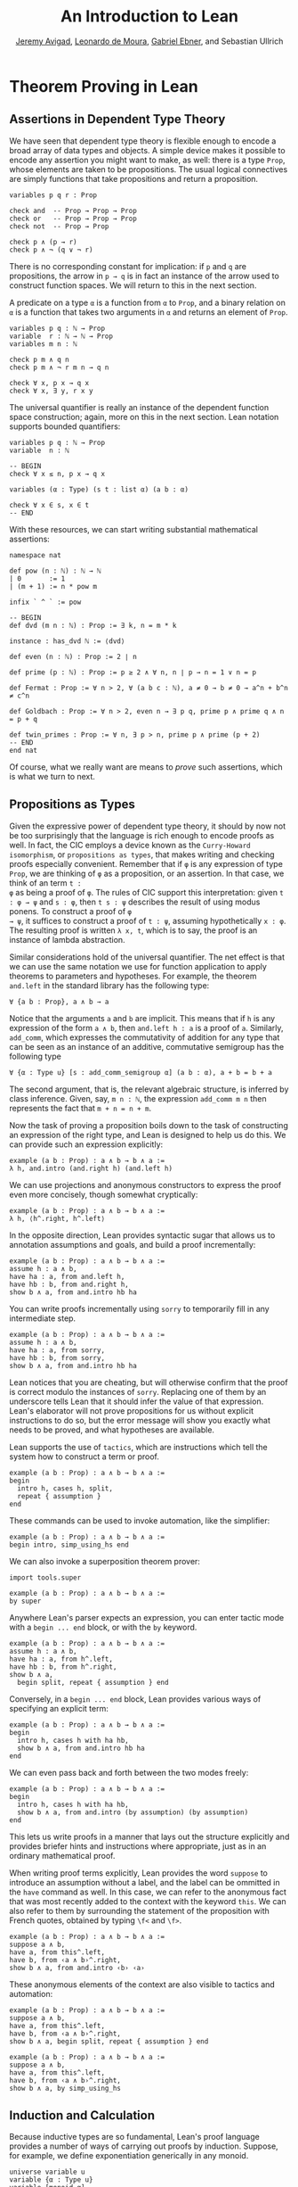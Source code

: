 #+Title: An Introduction to Lean
#+Author: [[http://www.andrew.cmu.edu/user/avigad][Jeremy Avigad]], [[http://leodemoura.github.io][Leonardo de Moura]], [[https://gebner.org/][Gabriel Ebner]], and Sebastian Ullrich

* Theorem Proving in Lean
:PROPERTIES:
  :CUSTOM_ID: Theorem_Proving_in_Lean
:END:

** Assertions in Dependent Type Theory

We have seen that dependent type theory is flexible enough to encode a
broad array of data types and objects. A simple device makes it
possible to encode any assertion you might want to make, as well:
there is a type =Prop=, whose elements are taken to be
propositions. The usual logical connectives are simply functions that
take propositions and return a proposition.
#+BEGIN_SRC lean
variables p q r : Prop

check and  -- Prop → Prop → Prop
check or   -- Prop → Prop → Prop
check not  -- Prop → Prop

check p ∧ (p → r)
check p ∧ ¬ (q ∨ ¬ r)
#+END_SRC
There is no corresponding constant for implication: if =p= and =q= are
propositions, the arrow in =p → q= is in fact an instance of the arrow
used to construct function spaces. We will return to this in the next
section.

A predicate on a type =α= is a function from =α= to =Prop=, and a
binary relation on =α= is a function that takes two arguments in =α=
and returns an element of =Prop=. 
#+BEGIN_SRC lean
variables p q : ℕ → Prop
variable  r : ℕ → ℕ → Prop
variables m n : ℕ

check p m ∧ q n
check p m ∧ ¬ r m n → q n 

check ∀ x, p x → q x
check ∀ x, ∃ y, r x y
#+END_SRC 
The universal quantifier is really an instance of the dependent
function space construction; again, more on this in the next
section. Lean notation supports bounded quantifiers:
#+BEGIN_SRC lean
variables p q : ℕ → Prop
variable  n : ℕ

-- BEGIN
check ∀ x ≤ n, p x → q x 

variables (α : Type) (s t : list α) (a b : α) 

check ∀ x ∈ s, x ∈ t
-- END
#+END_SRC
With these resources, we can start writing substantial mathematical
assertions:
#+BEGIN_SRC lean
namespace nat

def pow (n : ℕ) : ℕ → ℕ
| 0       := 1
| (m + 1) := n * pow m

infix ` ^ ` := pow

-- BEGIN
def dvd (m n : ℕ) : Prop := ∃ k, n = m * k

instance : has_dvd ℕ := ⟨dvd⟩

def even (n : ℕ) : Prop := 2 ∣ n

def prime (p : ℕ) : Prop := p ≥ 2 ∧ ∀ n, n ∣ p → n = 1 ∨ n = p

def Fermat : Prop := ∀ n > 2, ∀ (a b c : ℕ), a ≠ 0 → b ≠ 0 → a^n + b^n ≠ c^n

def Goldbach : Prop := ∀ n > 2, even n → ∃ p q, prime p ∧ prime q ∧ n = p + q

def twin_primes : Prop := ∀ n, ∃ p > n, prime p ∧ prime (p + 2)
-- END
end nat
#+END_SRC
Of course, what we really want are means to /prove/ such assertions,
which is what we turn to next.

** Propositions as Types

Given the expressive power of dependent type theory, it should by now
not be too surprisingly that the language is rich enough to encode
proofs as well. In fact, the CIC employs a device known as the
=Curry-Howard isomorphism=, or =propositions as types=, that makes
writing and checking proofs especially convenient. Remember that if
=φ= is any expression of type =Prop=, we are thinking of =φ= as a
proposition, or an assertion. In that case, we think of an term =t :
φ= as being a proof of =φ=. The rules of CIC support this
interpretation: given =t : φ → ψ= and =s : φ=, then =t s : ψ=
describes the result of using modus ponens. To construct a proof of =φ
→ ψ=, it suffices to construct a proof of =t : ψ=, assuming
hypothetically =x : φ=. The resulting proof is written =λ x, t=, which
is to say, the proof is an instance of lambda abstraction.

Similar considerations hold of the universal quantifier. The net
effect is that we can use the same notation we use for function
application to apply theorems to parameters and hypotheses. For
example, the theorem =and.left= in the standard library has the
following type:
#+BEGIN_SRC lean_text
∀ {a b : Prop}, a ∧ b → a
#+END_SRC
Notice that the arguments =a= and =b= are implicit. This means that if
=h= is any expression of the form =a ∧ b=, then =and.left h : a= is a
proof of =a=. Similarly, =add_comm=, which expresses the commutativity
of addition for any type that can be seen as an instance of an
additive, commutative semigroup has the following type
#+BEGIN_SRC lean_text
∀ {α : Type u} [s : add_comm_semigroup α] (a b : α), a + b = b + a
#+END_SRC
The second argument, that is, the relevant algebraic structure, is
inferred by class inference. Given, say, =m n : ℕ=, the expression
=add_comm m n= then represents the fact that =m + n = n + m=.

Now the task of proving a proposition boils down to the task of
constructing an expression of the right type, and Lean is designed to
help us do this. We can provide such an expression explicitly:
#+BEGIN_SRC lean
example (a b : Prop) : a ∧ b → b ∧ a :=
λ h, and.intro (and.right h) (and.left h)
#+END_SRC
We can use projections and anonymous constructors to express the proof
even more concisely, though somewhat cryptically:
#+BEGIN_SRC lean
example (a b : Prop) : a ∧ b → b ∧ a :=
λ h, ⟨h^.right, h^.left⟩
#+END_SRC
In the opposite direction, Lean provides syntactic sugar that allows
us to annotation assumptions and goals, and build a proof
incrementally:
#+BEGIN_SRC lean
example (a b : Prop) : a ∧ b → b ∧ a :=
assume h : a ∧ b, 
have ha : a, from and.left h,
have hb : b, from and.right h,
show b ∧ a, from and.intro hb ha
#+END_SRC

You can write proofs incrementally using =sorry= to temporarily fill
in any intermediate step.
#+BEGIN_SRC lean
example (a b : Prop) : a ∧ b → b ∧ a :=
assume h : a ∧ b, 
have ha : a, from sorry,
have hb : b, from sorry,
show b ∧ a, from and.intro hb ha
#+END_SRC
Lean notices that you are cheating, but will otherwise confirm that
the proof is correct modulo the instances of =sorry=. Replacing one of
them by an underscore tells Lean that it should infer the value of
that expression. Lean's elaborator will not prove propositions for us
without explicit instructions to do so, but the error message will show
you exactly what needs to be proved, and what hypotheses are
available.

Lean supports the use of =tactics=, which are instructions which tell
the system how to construct a term or proof.
#+BEGIN_SRC lean
example (a b : Prop) : a ∧ b → b ∧ a :=
begin 
  intro h, cases h, split, 
  repeat { assumption } 
end
#+END_SRC
These commands can be used to invoke automation, like the simplifier:
#+BEGIN_SRC lean
example (a b : Prop) : a ∧ b → b ∧ a :=
begin intro, simp_using_hs end
#+END_SRC
We can also invoke a superposition theorem prover:
#+BEGIN_SRC lean
import tools.super

example (a b : Prop) : a ∧ b → b ∧ a :=
by super
#+END_SRC

Anywhere Lean's parser expects an expression, you can enter tactic
mode with a =begin ... end= block, or with the =by= keyword. 
#+BEGIN_SRC lean
example (a b : Prop) : a ∧ b → b ∧ a :=
assume h : a ∧ b, 
have ha : a, from h^.left,
have hb : b, from h^.right,
show b ∧ a, 
  begin split, repeat { assumption } end
#+END_SRC
Conversely, in a =begin ... end= block, Lean provides various ways of
specifying an explicit term:
#+BEGIN_SRC lean
example (a b : Prop) : a ∧ b → b ∧ a :=
begin 
  intro h, cases h with ha hb,
  show b ∧ a, from and.intro hb ha
end
#+END_SRC
We can even pass back and forth between the two modes freely:
#+BEGIN_SRC lean
example (a b : Prop) : a ∧ b → b ∧ a :=
begin 
  intro h, cases h with ha hb,
  show b ∧ a, from and.intro (by assumption) (by assumption)
end
#+END_SRC
This lets us write proofs in a manner that lays out the structure
explicitly and provides briefer hints and instructions where
appropriate, just as in an ordinary mathematical proof.

When writing proof terms explicitly, Lean provides the word =suppose=
to introduce an assumption without a label, and the label can be
ommitted in the =have= command as well. In this case, we can refer to
the anonymous fact that was most recently added to the context with
the keyword =this=. We can also refer to them by surrounding the
statement of the proposition with French quotes, obtained by typing
=\f<= and =\f>=.
#+BEGIN_SRC lean
example (a b : Prop) : a ∧ b → b ∧ a :=
suppose a ∧ b,
have a, from this^.left,
have b, from ‹a ∧ b›^.right,
show b ∧ a, from and.intro ‹b› ‹a› 
#+END_SRC
These anonymous elements of the context are also visible to tactics
and automation:
#+BEGIN_SRC lean
example (a b : Prop) : a ∧ b → b ∧ a :=
suppose a ∧ b,
have a, from this^.left,
have b, from ‹a ∧ b›^.right,
show b ∧ a, begin split, repeat { assumption } end

example (a b : Prop) : a ∧ b → b ∧ a :=
suppose a ∧ b,
have a, from this^.left,
have b, from ‹a ∧ b›^.right,
show b ∧ a, by simp_using_hs
#+END_SRC

** Induction and Calculation

Because inductive types are so fundamental, Lean's proof language
provides a number of ways of carrying out proofs by induction.
Suppose, for example, we define exponentiation generically in any
monoid.
#+BEGIN_SRC lean
universe variable u
variable {α : Type u}
variable [monoid α]

open nat

def pow (a : α) : ℕ → α
| 0       := 1
| (n + 1) := a * pow n

infix `^` := pow

theorem pow_zero (a : α) : a^0 = 1 := rfl

theorem pow_succ (a : α) (n : ℕ) : a^(succ n) = a * a^n := rfl
#+END_SRC
We use the rewrite tactic =rw= to rewrite an expression with a
sequence of identities.

The theorem =pow_succ= states that =a^(succ n) = a * a^n=. The monoid
in question is not assumed to be commutative, so it requires a proof
by induction to show that =a^(succ n) = a^n * a=.
#+BEGIN_SRC lean
universe variable u
variable {α : Type u}
variable [monoid α]

open nat

def pow (a : α) : ℕ → α
| 0       := 1
| (n + 1) := a * pow n

infix `^` := pow

theorem pow_zero (a : α) : a^0 = 1 := rfl

theorem pow_succ (a : α) (n : ℕ) : a^(succ n) = a * a^n := rfl

-- BEGIN
theorem pow_succ' (a : α) (n : ℕ) : a^(succ n) = a^n * a :=
nat.induction_on n
  (show a^(succ 0) = a^0 * a, 
    by simp [pow_zero, one_mul, pow_succ])
  (take n,
    assume ih : a^(succ n) = a^n * a,
    show a^(succ (succ n)) = a^(succ n) * a,
      by rw [pow_succ, ih, -mul_assoc, -pow_succ, ih])
-- END
#+END_SRC
The rule =nat.induction_on= is derived directly from the primitive
governing recursion on the natural numbers, and works as you would
expect: you prove the base case, and then carry out the induction
step. Lean has a special proof mode, =calc=, that facilitates writing
calculational proofs. It can be used in this case to make the
argument more readable:
#+BEGIN_SRC lean
universe variable u
variable {α : Type u}
variable [monoid α]

open nat

def pow (a : α) : ℕ → α
| 0       := 1
| (n + 1) := a * pow n

infix `^` := pow

theorem pow_zero (a : α) : a^0 = 1 := rfl

theorem pow_succ (a : α) (n : ℕ) : a^(succ n) = a * a^n := rfl

-- BEGIN
theorem pow_succ' (a : α) (n : ℕ) : a^(succ n) = a^n * a :=
nat.induction_on n
  (show a^(succ 0) = a^0 * a, 
    by simp [pow_zero, one_mul, pow_succ])
  (take n,
    assume ih : a^(succ n) = a^n * a,
    show a^(succ (succ n)) = a^(succ n) * a, from
      calc
        a^(succ (succ n)) = a * a^(succ n) : by rw pow_succ
                      ... = a * (a^n * a)  : by rw ih
                      ... = (a * a^n) * a  : by rw mul_assoc
                      ... = a^(succ n) * a : by rw -pow_succ)
-- END
#+END_SRC
The =calc= mode can be used with inequalities and transitive relations
that have been registered with the system.

By the propositions-as-types correspondence, induction is just a form
of recursion, and so the function definition system can be used to
write proofs by induction as well.
#+BEGIN_SRC lean
universe variable u
variable {α : Type u}
variable [monoid α]

open nat

def pow (a : α) : ℕ → α
| 0       := 1
| (n + 1) := a * pow n

infix `^` := pow

theorem pow_zero (a : α) : a^0 = 1 := rfl

theorem pow_succ (a : α) (n : ℕ) : a^(succ n) = a * a^n := rfl

-- BEGIN
theorem pow_succ' (a : α) : ∀ n, a^(succ n) = a^n * a
| 0        := by simp [pow_zero, one_mul, pow_succ]
| (succ n) := by rw [pow_succ, pow_succ' n, -mul_assoc,
                       -pow_succ, pow_succ' n]
-- END
#+END_SRC
Here the rewrite tactic uses the inductive hypothesis =pow_succ'
n=. In an inductive proof like this, structurally decreasing calls can
be used.

Finally, one can write a tactic proof using the =induction= tactic,
which will revert any hypotheses in the context that depend on the
induction variable and then generalize them again. The =with= clause
names the variable used in the inductive step, as well as the
inductive hypothesis. 
#+BEGIN_SRC lean
universe variable u
variable {α : Type u}
variable [monoid α]

open nat

def pow (a : α) : ℕ → α
| 0       := 1
| (n + 1) := a * pow n

infix `^` := pow

theorem pow_zero (a : α) : a^0 = 1 := rfl

theorem pow_succ (a : α) (n : ℕ) : a^(succ n) = a * a^n := rfl

-- BEGIN
theorem pow_succ' (a : α) (n : ℕ) : a^(succ n) = a^n * a :=
begin
  induction n with n ih,
  { simp [pow_zero, one_mul, pow_succ] },
  rw [pow_succ, ih, -mul_assoc, -pow_succ, ih]
end
-- END
#+END_SRC 
Here is another example of proof that uses the induction tactic.
#+BEGIN_SRC lean
universe variable u
variable {α : Type u}
variable [monoid α]

open nat

def pow (a : α) : ℕ → α
| 0       := 1
| (n + 1) := a * pow n

infix `^` := pow

theorem pow_zero (a : α) : a^0 = 1 := rfl

theorem pow_succ (a : α) (n : ℕ) : a^(succ n) = a * a^n := rfl

theorem pow_succ' (a : α) (n : ℕ) : a^(succ n) = a^n * a :=
begin
  induction n with n ih,
  { simp [pow_zero, one_mul, pow_succ] },
  rw [pow_succ, ih, -mul_assoc, -pow_succ, ih]
end

-- BEGIN
theorem pow_add (a : α) (m n : ℕ) : a^(m + n) = a^m * a^n :=
begin
  induction n with n ih,
  { simp [add_zero, pow_zero, mul_one] },
  rw [add_succ, pow_succ', ih, pow_succ', mul_assoc]
end
-- END
#+END_SRC

Recall the recursive definitions of the =append= and =length=
functions for lists from [[file:03_Lean_as_a_Programming_Language.org::#Recursive_Definitions][Section 3.2]].
#+BEGIN_SRC lean
namespace hide
open list

universe variable u
variable {α : Type u}

-- BEGIN
def append : list α → list α → list α
| []       l := l
| (h :: s) t := h :: (append s t)

def length : list α → nat
| []       := 0
| (a :: l) := length l + 1
-- END

end hide
#+END_SRC
The natural way to prove things about these is to use induction on
lists. Here are some examples.
#+BEGIN_SRC lean
universe variable u
variable {α : Type u}

open nat list

-- BEGIN
theorem append_nil (t : list α) : t ++ [] = t :=
begin induction t with a t ih, reflexivity, simp [nil_append, cons_append, ih] end

theorem append.assoc (s t u : list α) : s ++ t ++ u = s ++ (t ++ u) :=
begin induction s with a s ih, reflexivity, simp [cons_append, ih] end

theorem length_append (s t : list α) : length (s ++ t) = length s + length t :=
begin 
  induction s with a s ih, 
  simp [nil_append, length_nil], 
  simp [length_cons, cons_append, ih] 
end

theorem eq_nil_of_length_eq_zero : ∀ {l : list α}, length l = 0 → l = []
| []     h := rfl
| (a::s) h := by contradiction

theorem ne_nil_of_length_eq_succ : ∀ {l : list α} {n : nat}, length l = succ n → l ≠ []
| []     n h := by contradiction
| (a::l) n h := begin intro leq, contradiction end
-- END
#+END_SRC
The first three are tactic-style proofs, whereas the last two use the
function definition package

** Axioms

[To do: describe all the axioms of Lean, including classical axioms.]
